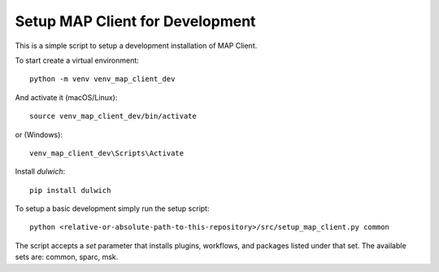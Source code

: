 
Setup MAP Client for Development
================================

This is a simple script to setup a development installation of MAP Client.

To start create a virtual environment::

  python -m venv venv_map_client_dev

And activate it (macOS/Linux)::

  source venv_map_client_dev/bin/activate

or (Windows)::

  venv_map_client_dev\Scripts\Activate

Install *dulwich*::

  pip install dulwich

To setup a basic development simply run the setup script::

  python <relative-or-absolute-path-to-this-repository>/src/setup_map_client.py common

The script accepts a *set* parameter that installs plugins, workflows, and packages listed under that set.
The available sets are: common, sparc, msk.
